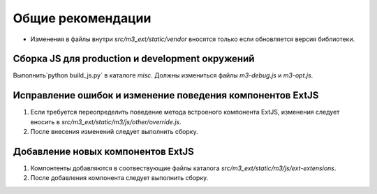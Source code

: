 ==================
Общие рекомендации
==================
* Изменения в файлы внутри `src/m3_ext/static/vendor` вносятся только если обновляется верcия библиотеки.


Cборка JS для production и development окружений
================================================
Выполнить`python build_js.py` в каталоге `misc`. Должны измениться файлы  `m3-debug.js` и `m3-opt.js`.


Исправление ошибок и изменение поведения компонентов ExtJS
==========================================================

1. Если требуется переопределить поведение метода встроеного компонента ExtJS, изменения следует вносить в `src/m3_ext/static/m3/js/other/override.js`.
2. После внесения изменений следует выполнить сборку.

Добавление новых компонентов ExtJS
==================================

1. Компонтенты добавляются в соотвествующие файлы каталога `src/m3_ext/static/m3/js/ext-extensions`.
2. После добавления компонента следует выполнить сборку.
